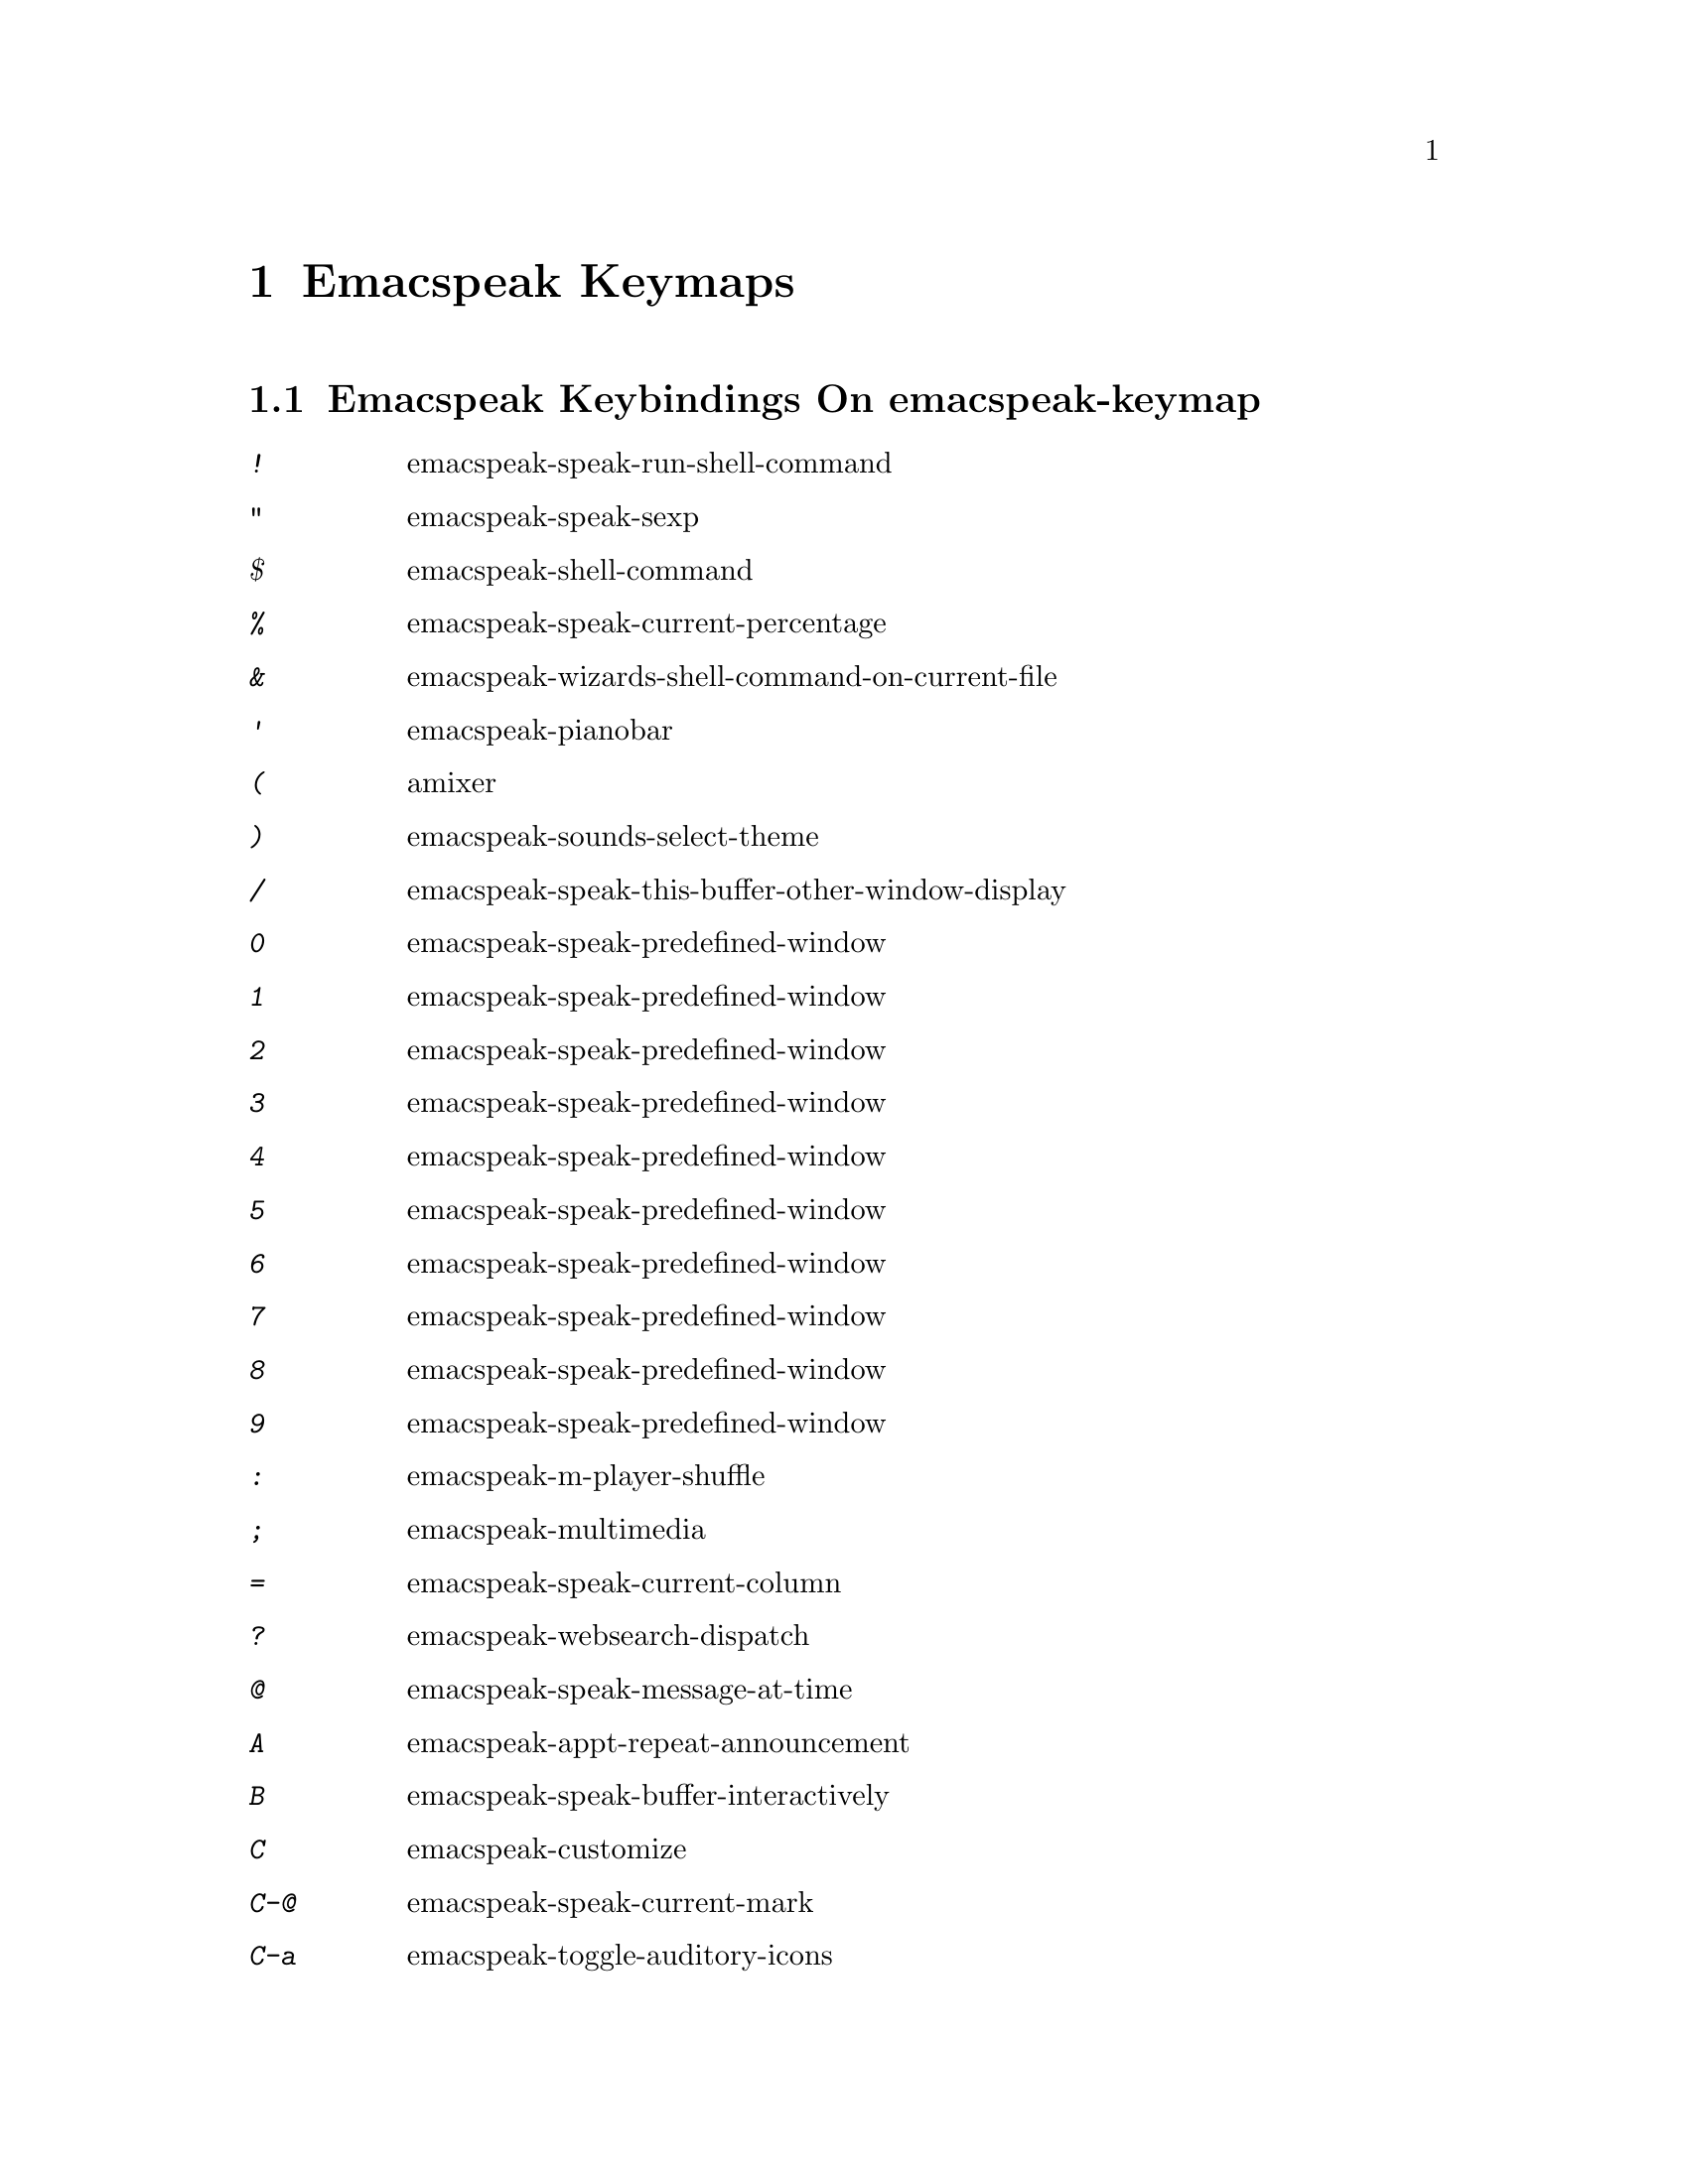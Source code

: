 @node Emacspeak Keymaps
 @chapter Emacspeak Keymaps

 
@node Emacspeak Keybindings On emacspeak-keymap
 @section Emacspeak Keybindings On emacspeak-keymap

@table @kbd
@item !
 emacspeak-speak-run-shell-command

@item "
 emacspeak-speak-sexp

@item $
 emacspeak-shell-command

@item %
 emacspeak-speak-current-percentage

@item &
 emacspeak-wizards-shell-command-on-current-file

@item '
 emacspeak-pianobar

@item (
 amixer

@item )
 emacspeak-sounds-select-theme

@item /
 emacspeak-speak-this-buffer-other-window-display

@item 0
 emacspeak-speak-predefined-window

@item 1
 emacspeak-speak-predefined-window

@item 2
 emacspeak-speak-predefined-window

@item 3
 emacspeak-speak-predefined-window

@item 4
 emacspeak-speak-predefined-window

@item 5
 emacspeak-speak-predefined-window

@item 6
 emacspeak-speak-predefined-window

@item 7
 emacspeak-speak-predefined-window

@item 8
 emacspeak-speak-predefined-window

@item 9
 emacspeak-speak-predefined-window

@item :
 emacspeak-m-player-shuffle

@item ;
 emacspeak-multimedia

@item =
 emacspeak-speak-current-column

@item ?
 emacspeak-websearch-dispatch

@item @@
 emacspeak-speak-message-at-time

@item A
 emacspeak-appt-repeat-announcement

@item B
 emacspeak-speak-buffer-interactively

@item C
 emacspeak-customize

@item C-@@
 emacspeak-speak-current-mark

@item C-a
 emacspeak-toggle-auditory-icons

@item C-b
 emacspeak-bookshare

@item C-c
 emacspeak-clipboard-copy

@item C-d
 emacspeak-toggle-show-point

@item C-e
 end-of-line

@item C-j
 emacspeak-hide-speak-block-sans-prefix

@item C-k
 browse-kill-ring

@item C-l
 what-line

@item C-o
 emacspeak-ocr

@item C-q
 emacspeak-toggle-inaudible-or-comint-autospeak

@item C-s
 tts-restart

@item C-u
 emacspeak-feeds-browse

@item C-v
 view-mode

@item C-w
 emacspeak-speak-window-information

@item C-y
 emacspeak-clipboard-paste

@item I
 emacspeak-speak-show-active-network-interfaces

@item L
 emacspeak-speak-line-interactively

@item M
 emacspeak-speak-minor-mode-line

@item N
 emacspeak-view-emacspeak-news

@item P
 emacspeak-speak-paragraph-interactively

@item R
 emacspeak-speak-rectangle

@item RET
 emacspeak-speak-continuously

@item SPC
 emacspeak-speak-header-line

@item T
 emacspeak-view-emacspeak-tips

@item TAB
 emacspeak-open-info

@item V
 emacspeak-speak-version

@item W
 emacspeak-select-window-by-name

@item [
 emacspeak-speak-page

@item \
 emacspeak-toggle-speak-line-invert-filter

@item ]
 emacspeak-speak-page-interactively

@item ^
 emacspeak-filtertext

@item a
 emacspeak-speak-message-again

@item b
 emacspeak-speak-buffer

@item c
 emacspeak-speak-char

@item e
 end-of-line

@item f
 emacspeak-speak-buffer-filename

@item g
 emacspeak-epub

@item h
 emacspeak-speak-help

@item j
 emacspeak-hide-or-expose-block

@item k
 emacspeak-speak-current-kill

@item l
 emacspeak-speak-line

@item m
 emacspeak-speak-mode-line

@item n
 emacspeak-speak-rest-of-buffer

@item o
 emacspeak-toggle-comint-output-monitor

@item p
 emacspeak-speak-paragraph

@item q
 emacspeak-toggle-speak-messages

@item r
 emacspeak-speak-region

@item s
 dtk-stop

@item t
 emacspeak-speak-time

@item u
 emacspeak-url-template-fetch

@item v
 view-register

@item w
 emacspeak-speak-word

@item |
 emacspeak-speak-line-set-column-filter

@end table

@node Emacspeak Keybindings On emacspeak-dtk-submap
 @section Emacspeak Keybindings On emacspeak-dtk-submap

@table @kbd
@item ,
 dtk-toggle-punctuation-mode

@item .
 dtk-notify-stop

@item 0
 dtk-set-predefined-speech-rate

@item 1
 dtk-set-predefined-speech-rate

@item 2
 dtk-set-predefined-speech-rate

@item 3
 dtk-set-predefined-speech-rate

@item 4
 dtk-set-predefined-speech-rate

@item 5
 dtk-set-predefined-speech-rate

@item 6
 dtk-set-predefined-speech-rate

@item 7
 dtk-set-predefined-speech-rate

@item 8
 dtk-set-predefined-speech-rate

@item 9
 dtk-set-predefined-speech-rate

@item C-c
 dtk-cloud

@item C-d
 dectalk

@item C-e
 espeak

@item C-n
 dtk-notify-initialize

@item C-o
 outloud

@item C-v
 global-voice-lock-mode

@item L
 dtk-local-server

@item N
 dtk-set-next-language

@item P
 dtk-set-previous-language

@item R
 dtk-reset-state

@item RET
 dtk-set-chunk-separator-syntax

@item S
 dtk-set-language

@item SPC
 dtk-toggle-splitting-on-white-space

@item V
 tts-speak-version

@item a
 dtk-add-cleanup-pattern

@item c
 dtk-toggle-caps

@item d
 dtk-select-server

@item f
 dtk-set-character-scale

@item i
 emacspeak-toggle-audio-indentation

@item k
 emacspeak-toggle-character-echo

@item l
 emacspeak-toggle-line-echo

@item n
 dtk-toggle-speak-nonprinting-chars

@item o
 dtk-toggle-strip-octals

@item p
 dtk-set-punctuations

@item r
 dtk-set-rate

@item s
 dtk-toggle-split-caps

@item v
 voice-lock-mode

@item w
 emacspeak-toggle-word-echo

@item z
 emacspeak-zap-tts

@end table

@node Emacspeak Keybindings On emacspeak-hyper-keymap
 @section Emacspeak Keybindings On emacspeak-hyper-keymap

@table @kbd
@item '
 emacspeak-m-player-using-hrtf

@item ,
 previous-buffer

@item .
 next-buffer

@item /
 emacspeak-websearch-google-with-toolbelt

@item :
 emacspeak-wizards-view-buffers-filtered-by-m-player-mode

@item ;
 emacspeak-m-player-using-openal

@item C-a
 emacspeak-wizards-term

@item C-b
 eww-list-bookmarks

@item C-d
 dictionary-search

@item C-e
 eshell

@item C-j
 emacspeak-wizards-shell-toggle

@item C-l
 emacspeak-librivox

@item C-o
 eaf-open-browser

@item C-t
 emacspeak-wizards-tramp-open-location

@item DEL
 emacspeak-wizards-snarf-sexp

@item TAB
 hippie-expand

@item b
 eww-list-buffers

@item c
 browse-url-chrome

@item d
 magit-dispatch

@item e
 gmaps

@item f
 magit-file-dispatch

@item g
 gnus

@item h
 emacspeak-m-player-from-history

@item k
 emacspeak-google-knowledge-search

@item l
 locate

@item m
 vm

@item n
 emacspeak-wizards-cycle-to-next-buffer

@item o
 find-file

@item p
 emacspeak-wizards-cycle-to-previous-buffer

@item r
 emacspeak-wizards-find-file-as-root

@item s
 magit-status

@item t
 twit

@item u
 list-unicode-display

@item w
 emacspeak-wizards-noaa-weather

@item y
 yas-expand

@end table

@node Emacspeak Keybindings On emacspeak-super-keymap
 @section Emacspeak Keybindings On emacspeak-super-keymap

@table @kbd
@item .
 emacspeak-wizards-shell-directory-reset

@item C-n
 emacspeak-wizards-google-headlines

@item R
 emacspeak-webspace-feed-reader

@item SPC
 emacspeak-wizards-scratch

@item a
 emacspeak-wizards-execute-asynchronously

@item c
 calculator

@item d
 emacspeak-dired-downloads

@item e
 elfeed

@item f
 flyspell-mode

@item h
 emacspeak-org-capture-link

@item l
 emacspeak-m-player-locate-media

@item m
 emacspeak-wizards-view-buffers-filtered-by-this-mode

@item n
 emacspeak-wizards-google-news

@item p
 proced

@item r
 soundscape-restart

@item s
 soundscape

@item t
 soundscape-toggle

@item u
 soundscape-update-mood

@end table

@node Emacspeak Keybindings On emacspeak-alt-keymap
 @section Emacspeak Keybindings On emacspeak-alt-keymap

@table @kbd
@item ,
 eldoc

@item SPC
 emacspeak-eww-smart-tabs

@item a
 emacspeak-feeds-atom-display

@item b
 sox-binaural

@item d
 sdcv-search-input

@item e
 eww

@item f
 ffap

@item g
 rg

@item l
 eww-open-file

@item o
 emacspeak-feeds-opml-display

@item p
 emacspeak-wizards-pdf-open

@item q
 emacspeak-wizards-iex-show-price

@item r
 emacspeak-feeds-rss-display

@item s
 emacspeak-wizards-tune-in-radio-search

@item t
 emacspeak-wizards-tune-in-radio-browse

@item u
 emacspeak-m-player-url

@item v
 visual-line-mode

@item w
 define-word

@item y
 emacspeak-m-player-youtube-player

@end table

@node Emacspeak Keybindings On emacspeak-personal-keymap
 @section Emacspeak Keybindings On emacspeak-personal-keymap

@table @kbd
@item ,
 emacspeak-wizards-shell-directory-set

@item .
 emacspeak-wizards-shell-directory-reset

@item 0
 emacspeak-wizards-shell-by-key

@item 1
 emacspeak-wizards-shell-by-key

@item 2
 emacspeak-wizards-shell-by-key

@item 3
 emacspeak-wizards-shell-by-key

@item 4
 emacspeak-wizards-shell-by-key

@item 5
 emacspeak-wizards-shell-by-key

@item 6
 emacspeak-wizards-shell-by-key

@item 7
 emacspeak-wizards-shell-by-key

@item 8
 emacspeak-wizards-shell-by-key

@item 9
 emacspeak-wizards-shell-by-key

@item ;
 emacspeak-m-player-loop

@item =
 emacspeak-wizards-find-longest-line-in-region

@item C
 emacspeak-wizards-colors

@item DEL
 desktop-clear

@item SPC
 emacspeak-jabber-speak-recent-message

@item a
 emacspeak-wizards-alpha-vantage-quotes

@item b
 battery

@item c
 emacspeak-wizards-color-wheel

@item d
 emacspeak-speak-load-directory-settings

@item f
 emacspeak-wizards-remote-frame

@item h
 emacspeak-wizards-how-many-matches

@item i
 ibuffer

@item j
 emacspeak-jabber-popup-roster

@item l
 emacspeak-m-player-youtube-live

@item m
 mspools-show

@item o
 emacspeak-wizards-occur-header-lines

@item p
 paradox-list-packages

@item q
 emacspeak-wizards-quote

@item r
 jabber-activity-switch-to

@item t
 emacspeak-speak-telephone-directory

@item u
 emacspeak-wizards-units

@item v
 emacspeak-wizards-vc-viewer

@item w
 emacspeak-wizards-noaa-weather

@item |
 emacspeak-wizards-squeeze-blanks

@end table

@node Emacspeak Keybindings On emacspeak-personal-ctlx-keymap
 @section Emacspeak Keybindings On emacspeak-personal-ctlx-keymap

@table @kbd
@end table

@node Emacspeak Keybindings On emacspeak-multi-keymap
 @section Emacspeak Keybindings On emacspeak-multi-keymap

@table @kbd
@item h
 emacspeak-m-player-browse-history

@end table
